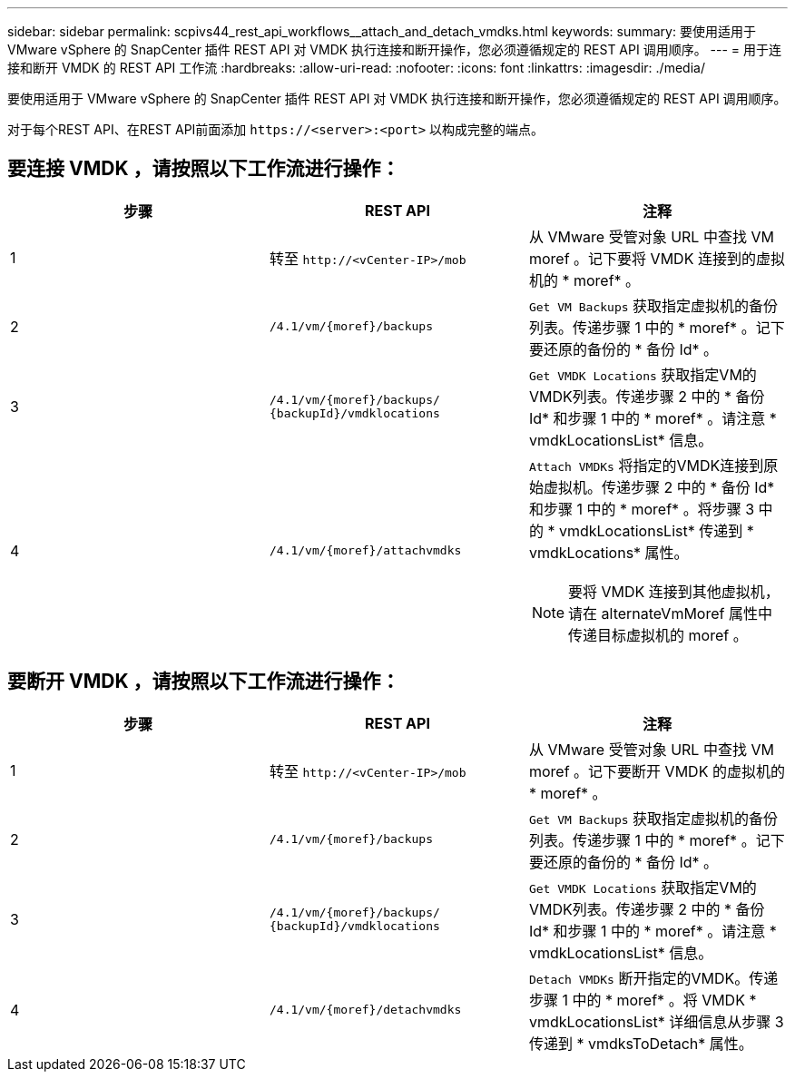 ---
sidebar: sidebar 
permalink: scpivs44_rest_api_workflows__attach_and_detach_vmdks.html 
keywords:  
summary: 要使用适用于 VMware vSphere 的 SnapCenter 插件 REST API 对 VMDK 执行连接和断开操作，您必须遵循规定的 REST API 调用顺序。 
---
= 用于连接和断开 VMDK 的 REST API 工作流
:hardbreaks:
:allow-uri-read: 
:nofooter: 
:icons: font
:linkattrs: 
:imagesdir: ./media/


[role="lead"]
要使用适用于 VMware vSphere 的 SnapCenter 插件 REST API 对 VMDK 执行连接和断开操作，您必须遵循规定的 REST API 调用顺序。

对于每个REST API、在REST API前面添加 `\https://<server>:<port>` 以构成完整的端点。



== 要连接 VMDK ，请按照以下工作流进行操作：

|===
| 步骤 | REST API | 注释 


| 1 | 转至 `\http://<vCenter-IP>/mob` | 从 VMware 受管对象 URL 中查找 VM moref 。记下要将 VMDK 连接到的虚拟机的 * moref* 。 


| 2 | `/4.1/vm/{moref}/backups` | `Get VM Backups` 获取指定虚拟机的备份列表。传递步骤 1 中的 * moref* 。记下要还原的备份的 * 备份 Id* 。 


| 3 | `/4.1/vm/{moref}/backups/
{backupId}/vmdklocations` | `Get VMDK Locations` 获取指定VM的VMDK列表。传递步骤 2 中的 * 备份 Id* 和步骤 1 中的 * moref* 。请注意 * vmdkLocationsList* 信息。 


| 4 | `/4.1/vm/{moref}/attachvmdks`  a| 
`Attach VMDKs` 将指定的VMDK连接到原始虚拟机。传递步骤 2 中的 * 备份 Id* 和步骤 1 中的 * moref* 。将步骤 3 中的 * vmdkLocationsList* 传递到 * vmdkLocations* 属性。


NOTE: 要将 VMDK 连接到其他虚拟机，请在 alternateVmMoref 属性中传递目标虚拟机的 moref 。

|===


== 要断开 VMDK ，请按照以下工作流进行操作：

|===
| 步骤 | REST API | 注释 


| 1 | 转至 `\http://<vCenter-IP>/mob` | 从 VMware 受管对象 URL 中查找 VM moref 。记下要断开 VMDK 的虚拟机的 * moref* 。 


| 2 | `/4.1/vm/{moref}/backups` | `Get VM Backups` 获取指定虚拟机的备份列表。传递步骤 1 中的 * moref* 。记下要还原的备份的 * 备份 Id* 。 


| 3 | `/4.1/vm/{moref}/backups/
{backupId}/vmdklocations` | `Get VMDK Locations` 获取指定VM的VMDK列表。传递步骤 2 中的 * 备份 Id* 和步骤 1 中的 * moref* 。请注意 * vmdkLocationsList* 信息。 


| 4 | `/4.1/vm/{moref}/detachvmdks` | `Detach VMDKs` 断开指定的VMDK。传递步骤 1 中的 * moref* 。将 VMDK * vmdkLocationsList* 详细信息从步骤 3 传递到 * vmdksToDetach* 属性。 
|===
